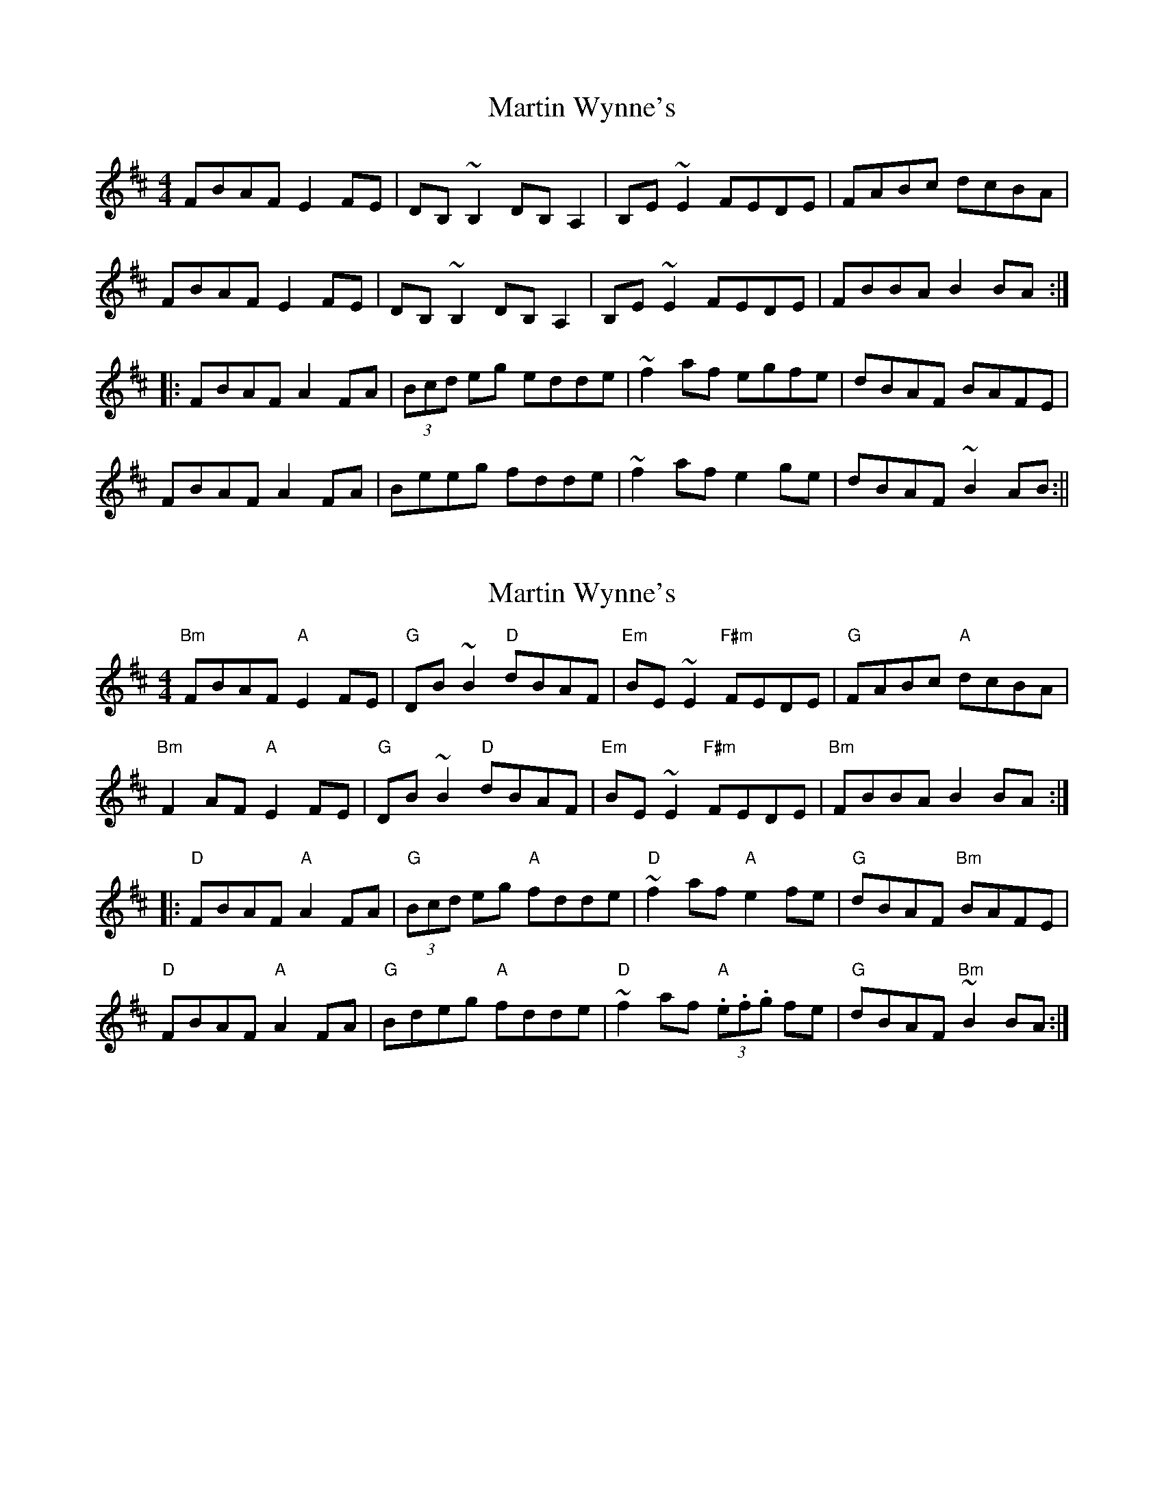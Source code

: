 X: 1
T: Martin Wynne's
Z: b.maloney
S: https://thesession.org/tunes/359#setting359
R: reel
M: 4/4
L: 1/8
K: Dmaj
FBAF E2FE|DB,~B,2 DB,A,2|B,E~E2 FEDE|FABc dcBA|
FBAF E2FE|DB,~B,2 DB,A,2|B,E~E2 FEDE|FBBA B2BA:|
|:FBAF A2FA|(3Bcd eg edde|~f2af egfe|dBAF BAFE|
FBAF A2FA|Beeg fdde|~f2af e2ge | dBAF ~B2AB:||
X: 2
T: Martin Wynne's
Z: swisspiper
S: https://thesession.org/tunes/359#setting24221
R: reel
M: 4/4
L: 1/8
K: Dmaj
"Bm"FBAF "A"E2FE|"G"DB~B2 "D"dBAF|"Em"BE~E2 "F#m"FEDE|"G"FABc "A"dcBA|
"Bm"F2AF "A"E2FE|"G"DB~B2 "D"dBAF|"Em"BE~E2 "F#m"FEDE|"Bm"FBBA B2BA:|
|:"D"FBAF "A"A2FA|"G"(3Bcd eg "A"fdde|"D"~f2af "A"e2fe|"G"dBAF "Bm"BAFE|
"D"FBAF "A"A2FA|"G"Bdeg "A"fdde|"D"~f2af "A"(3.e.f.g fe | "G"dBAF "Bm"~B2BA:|
X: 3
T: Martin Wynne's
Z: Jesse
S: https://thesession.org/tunes/359#setting29257
R: reel
M: 4/4
L: 1/8
K: Dmaj
DE | FBAF E2FE | DB,B,2 DB,A,2 | B,EE2 FEDE | FABc dcBA |
FBAF E2FE | DB,B,2 DB,A,2 | B,EE2 FEDE | FBBA B2 ||
AG | FBAF A2dA | B/c/deg fdde | ffaf egfe | dBAd B2AG |
FBAF A2dA | B/c/deg fddf | bfaf egfe | dBAd B2 ||
